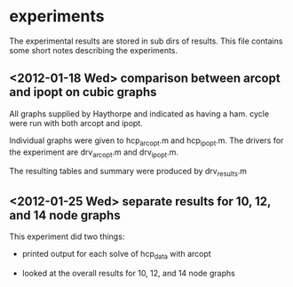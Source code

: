 * experiments

The experimental results are stored in sub dirs of results.  This file contains
some short notes describing the experiments.

** <2012-01-18 Wed> comparison between arcopt and ipopt on cubic graphs

All graphs supplied by Haythorpe and indicated as having a ham. cycle were run
with both arcopt and ipopt.

Individual graphs were given to hcp_arcopt.m and hcp_ipopt.m.  The drivers for
the experiment are drv_arcopt.m and drv_ipopt.m.

The resulting tables and summary were produced by drv_results.m

** <2012-01-25 Wed> separate results for 10, 12, and 14 node graphs

This experiment did two things:

- printed output for each solve of hcp_data with arcopt

- looked at the overall results for 10, 12, and 14 node graphs


